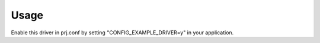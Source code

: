 .. SPDX-License-Identifier: Apache-2.0
.. Copyright 2022 Martin Schröder <info@swedishembedded.com>

Usage
*****

Enable this driver in prj.conf by setting "CONFIG_EXAMPLE_DRIVER=y" in your
application.
